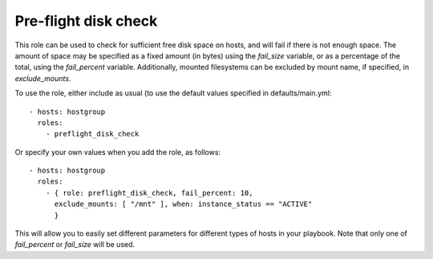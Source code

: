 Pre-flight disk check
=====================

This role can be used to check for sufficient free disk space on
hosts, and will fail if there is not enough space. The amount of space
may be specified as a fixed amount (in bytes) using the `fail_size`
variable, or as a percentage of the total, using the `fail_percent`
variable. Additionally, mounted filesystems can be excluded by mount
name, if specified, in `exclude_mounts`.

To use the role, either include as usual (to use the default values
specified in defaults/main.yml::

  - hosts: hostgroup
    roles:
      - preflight_disk_check

Or specify your own values when you add the role, as follows::

  - hosts: hostgroup
    roles:
      - { role: preflight_disk_check, fail_percent: 10,
	exclude_mounts: [ "/mnt" ], when: instance_status == "ACTIVE"
	}

This will allow you to easily set different parameters for different
types of hosts in your playbook. Note that only one of `fail_percent`
or `fail_size` will be used.
